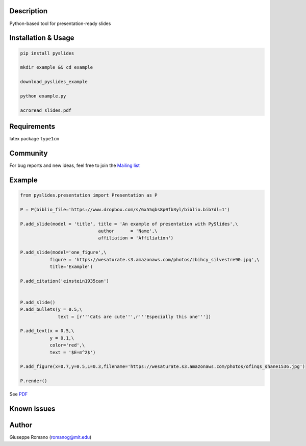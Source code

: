 Description
===========

Python-based tool for presentation-ready slides

Installation & Usage
====================

.. code-block:: shell

  pip install pyslides

  mkdir example && cd example

  download_pyslides_example

  python example.py
 
  acroread slides.pdf


Requirements
============

latex package ``type1cm`` 

Community
=========

For bug reports and new ideas, feel free to join the  `Mailing list <https://groups.google.com/forum/#!forum/pyslides>`_

Example
=======

.. code-block:: python


  from pyslides.presentation import Presentation as P

  P = P(biblio_file='https://www.dropbox.com/s/6x55qbs8p0fb3yl/biblio.bib?dl=1')

  P.add_slide(model = 'title', title = 'An example of presentation with PySlides',\
                               author      = 'Name',\
                               affiliation = 'Affiliation')

  P.add_slide(model='one_figure',\
             figure = 'https://wesaturate.s3.amazonaws.com/photos/zbihcy_silvestre90.jpg',\
             title='Example')

  P.add_citation('einstein1935can')


  P.add_slide()
  P.add_bullets(y = 0.5,\
                text = [r'''Cats are cute''',r'''Especially this one'''])

  P.add_text(x = 0.5,\
             y = 0.1,\
             color='red',\
             text = '$E=m^2$')

  P.add_figure(x=0.7,y=0.5,L=0.3,filename='https://wesaturate.s3.amazonaws.com/photos/ofinqs_shane1536.jpg')

  P.render()


See `PDF <https://www.dropbox.com/s/ggox95x08zjckbj/example.pdf?dl=1>`_


Known issues
================




Author
======

Giuseppe Romano (romanog@mit.edu)




